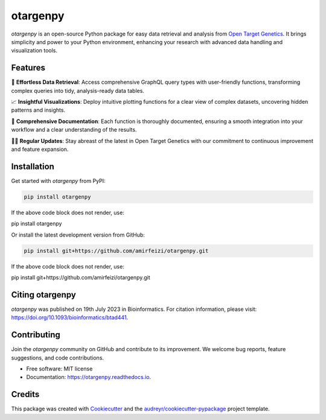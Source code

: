 otargenpy
=========

.. image:: https://img.shields.io/pypi/v/otargenpy.svg
    :target: https://pypi.python.org/pypi/otargenpy

.. image:: https://img.shields.io/travis/amir.feizi/otargenpy.svg
    :target: https://travis-ci.com/amir.feizi/otargenpy

.. image:: https://readthedocs.org/projects/otargenpy/badge/?version=latest
    :target: https://otargenpy.readthedocs.io/en/latest/?version=latest
    :alt: Documentation Status

`otargenpy` is an open-source Python package for easy data retrieval and analysis 
from `Open Target Genetics <https://genetics.opentargets.org>`_. 
It brings simplicity and power to your Python environment, enhancing your research with advanced data
handling and visualization tools.

Features
--------

🚀 **Effortless Data Retrieval**: Access comprehensive GraphQL query types with user-friendly functions, transforming complex queries into tidy, analysis-ready data tables.

📈 **Insightful Visualizations**: Deploy intuitive plotting functions for a clear view of complex datasets, uncovering hidden patterns and insights.

📖 **Comprehensive Documentation**: Each function is thoroughly documented, ensuring a smooth integration into your workflow and a clear understanding of the results.

👨‍💻 **Regular Updates**: Stay abreast of the latest in Open Target Genetics with our commitment to continuous improvement and feature expansion.

Installation
------------

Get started with `otargenpy` from PyPI:

.. code-block:: bash

    pip install otargenpy

If the above code block does not render, use:

pip install otargenpy

Or install the latest development version from GitHub:

.. code-block:: bash

    pip install git+https://github.com/amirfeizi/otargenpy.git

If the above code block does not render, use:

pip install git+https://github.com/amirfeizi/otargenpy.git

Citing otargenpy
----------------

`otargenpy` was published on 19th July 2023 in Bioinformatics. For citation information, please visit:
`<https://doi.org/10.1093/bioinformatics/btad441>`_.

Contributing
------------

Join the `otargenpy` community on GitHub and contribute to its improvement.
We welcome bug reports, feature suggestions, and code contributions.

- Free software: MIT license
- Documentation: `https://otargenpy.readthedocs.io <https://otargenpy.readthedocs.io>`_.

Credits
-------

This package was created with `Cookiecutter <https://github.com/audreyr/cookiecutter>`_ and the `audreyr/cookiecutter-pypackage <https://github.com/audreyr/cookiecutter-pypackage>`_ project template.

